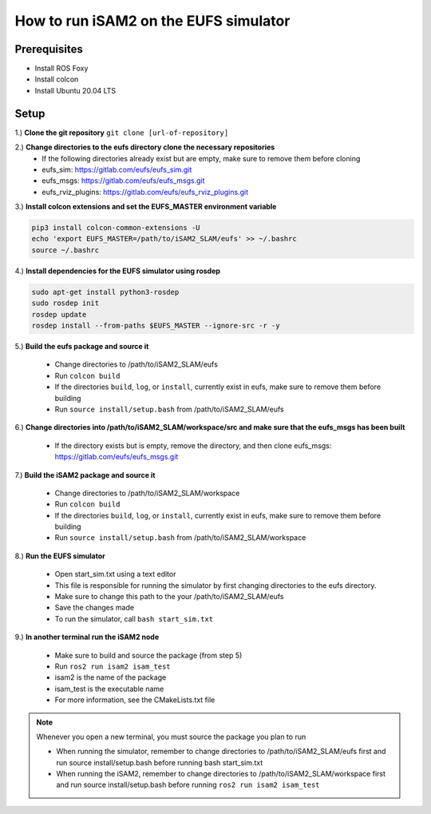 ======================================
How to run iSAM2 on the EUFS simulator
======================================

Prerequisites
-------------
* Install ROS Foxy
* Install colcon
* Install Ubuntu 20.04 LTS


Setup
-----
1.) **Clone the git repository**
``git clone [url-of-repository]``

2.) **Change directories to the eufs directory clone the necessary repositories**
    - If the following directories already exist but are empty, make sure to remove them before cloning
    - eufs_sim: https://gitlab.com/eufs/eufs_sim.git
    - eufs_msgs: https://gitlab.com/eufs/eufs_msgs.git
    - eufs_rviz_plugins: https://gitlab.com/eufs/eufs_rviz_plugins.git

3.) **Install colcon extensions and set the EUFS_MASTER environment variable**

.. code-block::

    pip3 install colcon-common-extensions -U
    echo 'export EUFS_MASTER=/path/to/iSAM2_SLAM/eufs' >> ~/.bashrc
    source ~/.bashrc

4.) **Install dependencies for the EUFS simulator using rosdep**

.. code-block::

    sudo apt-get install python3-rosdep
    sudo rosdep init
    rosdep update
    rosdep install --from-paths $EUFS_MASTER --ignore-src -r -y

5.) **Build the eufs package and source it**

    - Change directories to /path/to/iSAM2_SLAM/eufs
    - Run ``colcon build``
    - If the directories ``build``, ``log``, or ``install``, currently exist in eufs, make sure to remove them before building
    - Run ``source install/setup.bash`` from /path/to/iSAM2_SLAM/eufs

6.) **Change directories into /path/to/iSAM2_SLAM/workspace/src and make sure that the eufs_msgs has been built**

    - If the directory exists but is empty, remove the directory, and then clone eufs_msgs: https://gitlab.com/eufs/eufs_msgs.git

7.) **Build the iSAM2 package and source it**

    - Change directories to /path/to/iSAM2_SLAM/workspace
    - Run ``colcon build``
    - If the directories ``build``, ``log``, or ``install``, currently exist in eufs, make sure to remove them before building
    - Run ``source install/setup.bash`` from /path/to/iSAM2_SLAM/workspace

8.) **Run the EUFS simulator**

    - Open start_sim.txt using a text editor
    - This file is responsible for running the simulator by first changing directories to the eufs directory.
    - Make sure to change this path to the your /path/to/iSAM2_SLAM/eufs
    - Save the changes made
    - To run the simulator, call ``bash start_sim.txt``

9.) **In another terminal run the iSAM2 node**

    - Make sure to build and source the package (from step 5)
    - Run ``ros2 run isam2 isam_test``
    - isam2 is the name of the package
    - isam_test is the executable name
    - For more information, see the CMakeLists.txt file


.. note::
    Whenever you open a new terminal, you must source the package you plan to run

    - When running the simulator, remember to change directories to /path/to/iSAM2_SLAM/eufs first and run source install/setup.bash before running bash start_sim.txt
    - When running the iSAM2, remember to change directories to /path/to/iSAM2_SLAM/workspace first and run source install/setup.bash before running ``ros2 run isam2 isam_test``
